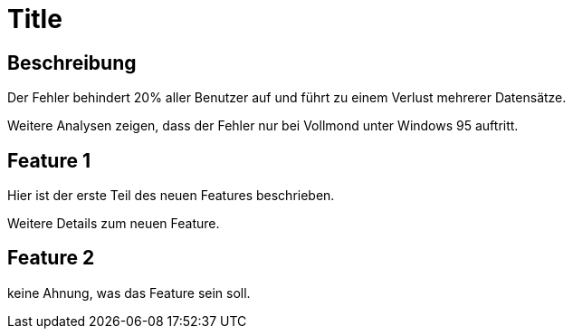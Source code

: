 = Title

== Beschreibung
Der Fehler behindert 20% aller Benutzer auf und führt zu einem Verlust mehrerer Datensätze.

Weitere Analysen zeigen, dass der Fehler nur bei Vollmond unter Windows 95 auftritt.

== Feature 1

Hier ist der erste Teil des neuen Features beschrieben.

Weitere Details zum neuen Feature.

== Feature 2

keine Ahnung, was das Feature sein soll.
